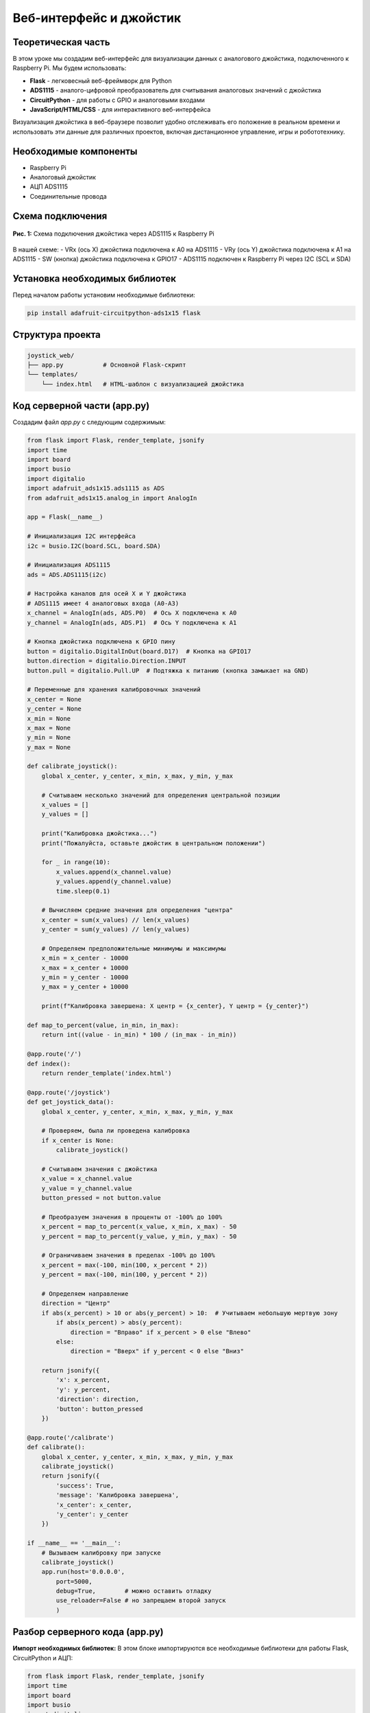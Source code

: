 ============================================================
Веб-интерфейс и джойстик
============================================================

Теоретическая часть
------------------------------------
В этом уроке мы создадим веб-интерфейс для визуализации данных с аналогового джойстика, подключенного к Raspberry Pi. Мы будем использовать:

- **Flask** - легковесный веб-фреймворк для Python
- **ADS1115** - аналого-цифровой преобразователь для считывания аналоговых значений с джойстика
- **CircuitPython** - для работы с GPIO и аналоговыми входами 
- **JavaScript/HTML/CSS** - для интерактивного веб-интерфейса

Визуализация джойстика в веб-браузере позволит удобно отслеживать его положение в реальном времени и использовать эти данные для различных проектов, включая дистанционное управление, игры и робототехнику.

Необходимые компоненты
---------------------------------------
- Raspberry Pi
- Аналоговый джойстик
- АЦП ADS1115
- Соединительные провода

Схема подключения
----------------------------------
.. figure:: images/joystick_flask_schema.png
   :width: 80%
   :align: center

   **Рис. 1:** Схема подключения джойстика через ADS1115 к Raspberry Pi

В нашей схеме:
- VRx (ось X) джойстика подключена к A0 на ADS1115
- VRy (ось Y) джойстика подключена к A1 на ADS1115
- SW (кнопка) джойстика подключена к GPIO17
- ADS1115 подключен к Raspberry Pi через I2C (SCL и SDA)

Установка необходимых библиотек
------------------------------------------------
Перед началом работы установим необходимые библиотеки:

.. code-block:: bash

   pip install adafruit-circuitpython-ads1x15 flask

Структура проекта
----------------------------------
.. code-block:: bash

   joystick_web/
   ├── app.py           # Основной Flask-скрипт
   └── templates/
       └── index.html   # HTML-шаблон с визуализацией джойстика

Код серверной части (app.py)
---------------------------------------------
Создадим файл `app.py` с следующим содержимым:

.. code-block:: python

   from flask import Flask, render_template, jsonify
   import time
   import board
   import busio
   import digitalio
   import adafruit_ads1x15.ads1115 as ADS
   from adafruit_ads1x15.analog_in import AnalogIn

   app = Flask(__name__)

   # Инициализация I2C интерфейса
   i2c = busio.I2C(board.SCL, board.SDA)

   # Инициализация ADS1115
   ads = ADS.ADS1115(i2c)

   # Настройка каналов для осей X и Y джойстика
   # ADS1115 имеет 4 аналоговых входа (A0-A3)
   x_channel = AnalogIn(ads, ADS.P0)  # Ось X подключена к A0
   y_channel = AnalogIn(ads, ADS.P1)  # Ось Y подключена к A1

   # Кнопка джойстика подключена к GPIO пину
   button = digitalio.DigitalInOut(board.D17)  # Кнопка на GPIO17
   button.direction = digitalio.Direction.INPUT
   button.pull = digitalio.Pull.UP  # Подтяжка к питанию (кнопка замыкает на GND)

   # Переменные для хранения калибровочных значений
   x_center = None
   y_center = None
   x_min = None
   x_max = None
   y_min = None
   y_max = None

   def calibrate_joystick():
       global x_center, y_center, x_min, x_max, y_min, y_max
       
       # Считываем несколько значений для определения центральной позиции
       x_values = []
       y_values = []
       
       print("Калибровка джойстика...")
       print("Пожалуйста, оставьте джойстик в центральном положении")
       
       for _ in range(10):
           x_values.append(x_channel.value)
           y_values.append(y_channel.value)
           time.sleep(0.1)
       
       # Вычисляем средние значения для определения "центра"
       x_center = sum(x_values) // len(x_values)
       y_center = sum(y_values) // len(y_values)
       
       # Определяем предположительные минимумы и максимумы
       x_min = x_center - 10000
       x_max = x_center + 10000
       y_min = y_center - 10000
       y_max = y_center + 10000
       
       print(f"Калибровка завершена: X центр = {x_center}, Y центр = {y_center}")

   def map_to_percent(value, in_min, in_max):
       return int((value - in_min) * 100 / (in_max - in_min))
       
   @app.route('/')
   def index():
       return render_template('index.html')

   @app.route('/joystick')
   def get_joystick_data():
       global x_center, y_center, x_min, x_max, y_min, y_max
       
       # Проверяем, была ли проведена калибровка
       if x_center is None:
           calibrate_joystick()
       
       # Считываем значения с джойстика
       x_value = x_channel.value
       y_value = y_channel.value
       button_pressed = not button.value
       
       # Преобразуем значения в проценты от -100% до 100%
       x_percent = map_to_percent(x_value, x_min, x_max) - 50
       y_percent = map_to_percent(y_value, y_min, y_max) - 50
       
       # Ограничиваем значения в пределах -100% до 100%
       x_percent = max(-100, min(100, x_percent * 2))
       y_percent = max(-100, min(100, y_percent * 2))
       
       # Определяем направление
       direction = "Центр"
       if abs(x_percent) > 10 or abs(y_percent) > 10:  # Учитываем небольшую мертвую зону
           if abs(x_percent) > abs(y_percent):
               direction = "Вправо" if x_percent > 0 else "Влево"
           else:
               direction = "Вверх" if y_percent < 0 else "Вниз"
       
       return jsonify({
           'x': x_percent,
           'y': y_percent,
           'direction': direction,
           'button': button_pressed
       })

   @app.route('/calibrate')
   def calibrate():
       global x_center, y_center, x_min, x_max, y_min, y_max
       calibrate_joystick()
       return jsonify({
           'success': True,
           'message': 'Калибровка завершена',
           'x_center': x_center,
           'y_center': y_center
       })

   if __name__ == '__main__':
       # Вызываем калибровку при запуске
       calibrate_joystick()
       app.run(host='0.0.0.0',
           port=5000,
           debug=True,        # можно оставить отладку
           use_reloader=False # но запрещаем второй запуск
           )

Разбор серверного кода (app.py)
------------------------------------------------

**Импорт необходимых библиотек:**
В этом блоке импортируются все необходимые библиотеки для работы Flask, CircuitPython и АЦП:

.. code-block:: python

   from flask import Flask, render_template, jsonify
   import time
   import board
   import busio
   import digitalio
   import adafruit_ads1x15.ads1115 as ADS
   from adafruit_ads1x15.analog_in import AnalogIn

**Инициализация Flask и аппаратного обеспечения:**
Настраиваем приложение Flask, инициализируем I2C интерфейс и АЦП ADS1115, определяем каналы для осей X и Y джойстика, настраиваем кнопку джойстика:

.. code-block:: python

   app = Flask(__name__)

   # Инициализация I2C интерфейса
   i2c = busio.I2C(board.SCL, board.SDA)

   # Инициализация ADS1115
   ads = ADS.ADS1115(i2c)

   # Настройка каналов для осей X и Y джойстика
   x_channel = AnalogIn(ads, ADS.P0)  # Ось X подключена к A0
   y_channel = AnalogIn(ads, ADS.P1)  # Ось Y подключена к A1

   # Кнопка джойстика подключена к GPIO пину
   button = digitalio.DigitalInOut(board.D17)  # Кнопка на GPIO17
   button.direction = digitalio.Direction.INPUT
   button.pull = digitalio.Pull.UP  # Подтяжка к питанию (кнопка замыкает на GND)

**Функция калибровки джойстика:**
Эта функция определяет центральное положение джойстика и его диапазоны для корректного преобразования значений:

.. code-block:: python

   def calibrate_joystick():
       global x_center, y_center, x_min, x_max, y_min, y_max
       
       # Считываем несколько значений для определения центральной позиции
       x_values = []
       y_values = []
       
       print("Калибровка джойстика...")
       print("Пожалуйста, оставьте джойстик в центральном положении")
       
       for _ in range(10):
           x_values.append(x_channel.value)
           y_values.append(y_channel.value)
           time.sleep(0.1)
       
       # Вычисляем средние значения для определения "центра"
       x_center = sum(x_values) // len(x_values)
       y_center = sum(y_values) // len(y_values)
       
       # Определяем предположительные минимумы и максимумы
       x_min = x_center - 10000
       x_max = x_center + 10000
       y_min = y_center - 10000
       y_max = y_center + 10000
       
       print(f"Калибровка завершена: X центр = {x_center}, Y центр = {y_center}")

**Вспомогательная функция для преобразования значений:**
Функция `map_to_percent` преобразует значения из диапазона АЦП в проценты:

.. code-block:: python

   def map_to_percent(value, in_min, in_max):
       return int((value - in_min) * 100 / (in_max - in_min))

**Маршруты Flask:**
Определяем три основных маршрута:
1. `/` - главная страница с визуализацией
2. `/joystick` - API-эндпоинт для получения текущих данных джойстика
3. `/calibrate` - API-эндпоинт для запуска калибровки джойстика

.. code-block:: python

   @app.route('/')
   def index():
       return render_template('index.html')

   @app.route('/joystick')
   def get_joystick_data():
       # Код для получения данных с джойстика
       # ...
       return jsonify({
           'x': x_percent,
           'y': y_percent,
           'direction': direction,
           'button': button_pressed
       })

   @app.route('/calibrate')
   def calibrate():
       # Код для калибровки джойстика
       # ...
       return jsonify({
           'success': True,
           'message': 'Калибровка завершена',
           'x_center': x_center,
           'y_center': y_center
       })

**Запуск приложения:**
Запускаем Flask-приложение, предварительно выполнив калибровку джойстика:

.. code-block:: python

   if __name__ == '__main__':
       # Вызываем калибровку при запуске
       calibrate_joystick()
       app.run(host='0.0.0.0',
           port=5000,
           debug=True,        # можно оставить отладку
           use_reloader=False # но запрещаем второй запуск
           )

Веб-интерфейс (index.html)
-------------------------------------------
Создадим файл `index.html` в папке `templates`:

.. code-block:: html

   <!DOCTYPE html>
   <html lang="ru">
   <head>
       <meta charset="UTF-8">
       <meta name="viewport" content="width=device-width, initial-scale=1.0">
       <title>Отображение положения джойстика</title>
       <style>
           body {
               font-family: Arial, sans-serif;
               margin: 0;
               padding: 20px;
               text-align: center;
           }
           
           h1 {
               margin-bottom: 30px;
           }
           
           .container {
               display: flex;
               justify-content: space-around;
               flex-wrap: wrap;
               max-width: 1000px;
               margin: 0 auto;
           }
           
           .joystick-container {
               width: 400px;
               height: 400px;
               position: relative;
               border: 2px solid #333;
               border-radius: 50%;
               margin: 0 auto 20px;
               background: #f5f5f5;
           }
           
           .joystick-position {
               width: 50px;
               height: 50px;
               background-color: #ff5733;
               border-radius: 50%;
               position: absolute;
               transform: translate(-50%, -50%);
               /* Начальное положение в центре */
               left: 50%;
               top: 50%;
               box-shadow: 0 0 10px rgba(0, 0, 0, 0.5);
           }
           
           .joystick-center {
               width: 10px;
               height: 10px;
               background-color: #333;
               border-radius: 50%;
               position: absolute;
               left: 50%;
               top: 50%;
               transform: translate(-50%, -50%);
           }
           
           .joystick-outer {
               width: 320px;
               height: 320px;
               border: 1px dashed #999;
               border-radius: 50%;
               position: absolute;
               left: 50%;
               top: 50%;
               transform: translate(-50%, -50%);
           }
           
           .info-panel {
               width: 400px;
               margin: 0 auto;
               padding: 20px;
               border: 1px solid #ddd;
               border-radius: 10px;
               background: #f9f9f9;
               text-align: left;
           }
           
           .info-row {
               display: flex;
               justify-content: space-between;
               margin-bottom: 10px;
           }
           
           .info-label {
               font-weight: bold;
           }
           
           .button-state {
               padding: 5px 10px;
               border-radius: 5px;
               display: inline-block;
               margin-top: 10px;
               width: 80px;
               text-align: center;
           }
           
           .btn-pressed {
               background-color: #4CAF50;
               color: white;
           }
           
           .btn-released {
               background-color: #f44336;
               color: white;
           }
           
           .btn-calibrate {
               padding: 10px 20px;
               font-size: 16px;
               background-color: #007BFF;
               color: white;
               border: none;
               border-radius: 5px;
               cursor: pointer;
               margin-top: 20px;
           }
           
           .btn-calibrate:hover {
               background-color: #0056b3;
           }
           
           .direction-indicator {
               font-weight: bold;
               font-size: 20px;
               margin: 20px 0;
           }
       </style>
   </head>
   <body>
       <h1>Визуализация джойстика</h1>
       
       <div class="container">
           <div class="joystick-visual">
               <div class="joystick-container">
                   <div class="joystick-outer"></div>
                   <div class="joystick-center"></div>
                   <div class="joystick-position" id="joystick-knob"></div>
               </div>
               
               <div class="direction-indicator" id="direction">Центр</div>
           </div>
           
           <div class="info-panel">
               <h2>Данные джойстика</h2>
               <div class="info-row">
                   <span class="info-label">X:</span>
                   <span id="x-value">0%</span>
               </div>
               <div class="info-row">
                   <span class="info-label">Y:</span>
                   <span id="y-value">0%</span>
               </div>
               <div class="info-row">
                   <span class="info-label">Направление:</span>
                   <span id="direction-value">Центр</span>
               </div>
               <div class="info-row">
                   <span class="info-label">Кнопка:</span>
                   <span id="button-state" class="button-state btn-released">Отжата</span>
               </div>
           </div>
       </div>
       
       <button class="btn-calibrate" id="calibrate-btn">Калибровать джойстик</button>
       
       <script>
           // Элементы DOM
           const joystickKnob = document.getElementById('joystick-knob');
           const xValue = document.getElementById('x-value');
           const yValue = document.getElementById('y-value');
           const directionValue = document.getElementById('direction-value');
           const directionIndicator = document.getElementById('direction');
           const buttonState = document.getElementById('button-state');
           const calibrateBtn = document.getElementById('calibrate-btn');
           
           // Функция обновления положения джойстика
           function updateJoystick(x, y, direction, button) {
               // Обновляем визуальное положение джойстика
               const posX = 50 + (x / 2); // Преобразуем от -100..100 к 0..100 (процент)
               const posY = 50 + (y / 2); // Преобразуем от -100..100 к 0..100 (процент)
               
               joystickKnob.style.left = posX + '%';
               joystickKnob.style.top = posY + '%';
               
               // Обновляем текстовую информацию
               xValue.textContent = x + '%';
               yValue.textContent = y + '%';
               directionValue.textContent = direction;
               directionIndicator.textContent = direction;
               
               // Обновляем состояние кнопки
               if (button) {
                   buttonState.textContent = 'Нажата';
                   buttonState.className = 'button-state btn-pressed';
               } else {
                   buttonState.textContent = 'Отжата';
                   buttonState.className = 'button-state btn-released';
               }
           }
           
           // Функция для опроса сервера на наличие новых данных
           function fetchJoystickData() {
               fetch('/joystick')
                   .then(response => response.json())
                   .then(data => {
                       updateJoystick(data.x, data.y, data.direction, data.button);
                   })
                   .catch(error => console.error('Ошибка получения данных джойстика:', error));
           }
           
           // Калибровка джойстика
           calibrateBtn.addEventListener('click', function() {
               calibrateBtn.disabled = true;
               calibrateBtn.textContent = 'Калибровка...';
               
               fetch('/calibrate')
                   .then(response => response.json())
                   .then(data => {
                       alert(data.message);
                       calibrateBtn.disabled = false;
                       calibrateBtn.textContent = 'Калибровать джойстик';
                   })
                   .catch(error => {
                       console.error('Ошибка калибровки:', error);
                       calibrateBtn.disabled = false;
                       calibrateBtn.textContent = 'Калибровать джойстик';
                   });
           });
           
           // Опрашиваем сервер каждые 100 мс для получения обновленных данных
           setInterval(fetchJoystickData, 100);
       </script>
   </body>
   </html>

Разбор кода веб-интерфейса (index.html)
--------------------------------------------------------

**HTML-структура страницы:**
Создаём структуру для визуализации джойстика и отображения его данных:

- Визуальное представление джойстика в виде круга с перемещающейся точкой
- Панель информации, отображающая текущие значения по осям X, Y, направление движения
- Индикатор состояния кнопки
- Кнопка для запуска калибровки джойстика

**CSS-стили:**
Применяем стили для создания круглого интерфейса джойстика и информационной панели:

- Круговой контейнер для имитации джойстика с центральной точкой
- Красный круг для отображения положения ручки джойстика
- Стили для информационной панели и индикаторов состояния

**JavaScript для обновления данных:**
Программируем клиентскую логику для получения и отображения данных:

.. code-block:: javascript

   // Функция обновления положения джойстика
   function updateJoystick(x, y, direction, button) {
       // Обновляем визуальное положение джойстика
       const posX = 50 + (x / 2); // Преобразуем от -100..100 к 0..100 (процент)
       const posY = 50 + (y / 2); // Преобразуем от -100..100 к 0..100 (процент)
       
       joystickKnob.style.left = posX + '%';
       joystickKnob.style.top = posY + '%';
       
       // Обновляем текстовую информацию
       xValue.textContent = x + '%';
       yValue.textContent = y + '%';
       directionValue.textContent = direction;
       directionIndicator.textContent = direction;
       
       // Обновляем состояние кнопки
       if (button) {
           buttonState.textContent = 'Нажата';
           buttonState.className = 'button-state btn-pressed';
       } else {
           buttonState.textContent = 'Отжата';
           buttonState.className = 'button-state btn-released';
       }
   }

**Периодическое обновление данных с сервера:**
Настраиваем периодический опрос сервера для получения актуальных данных джойстика:

.. code-block:: javascript

   // Функция для опроса сервера на наличие новых данных
   function fetchJoystickData() {
       fetch('/joystick')
           .then(response => response.json())
           .then(data => {
               updateJoystick(data.x, data.y, data.direction, data.button);
           })
           .catch(error => console.error('Ошибка получения данных джойстика:', error));
   }
   
   // Опрашиваем сервер каждые 100 мс для получения обновленных данных
   setInterval(fetchJoystickData, 100);

**Обработка калибровки:**
Добавляем обработчик событий для кнопки калибровки:

.. code-block:: javascript

   // Калибровка джойстика
   calibrateBtn.addEventListener('click', function() {
       calibrateBtn.disabled = true;
       calibrateBtn.textContent = 'Калибровка...';
       
       fetch('/calibrate')
           .then(response => response.json())
           .then(data => {
               alert(data.message);
               calibrateBtn.disabled = false;
               calibrateBtn.textContent = 'Калибровать джойстик';
           })
           .catch(error => {
               console.error('Ошибка калибровки:', error);
               calibrateBtn.disabled = false;
               calibrateBtn.textContent = 'Калибровать джойстик';
           });
   });

Запуск проекта
-------------------------------

1. Создайте структуру проекта:

   .. code-block:: bash

      mkdir -p joystick_web/templates
      cd joystick_web

2. Создайте файлы `app.py` в корневой папке проекта и `index.html` в папке `templates`.

3. Скопируйте соответствующий код в каждый файл.

4. Запустите Flask-приложение:

   .. code-block:: bash

      python app.py

5. Откройте браузер и перейдите по адресу:
   `http://<Raspberry_Pi_IP>:5000/`

Ожидаемый результат
------------------------------------

При запуске приложения вы увидите в веб-браузере интерактивную визуализацию джойстика:

- Красная точка будет перемещаться в соответствии с положением джойстика
- Панель справа будет отображать:
  - Проценты отклонения по осям X и Y (от -100% до 100%)
  - Текущее направление движения (Центр, Вверх, Вниз, Влево, Вправо)
  - Состояние кнопки (Нажата/Отжата)
- Кнопка "Калибровать джойстик" позволит выполнить повторную калибровку, если требуется

.. figure:: images/joystick_web_result.png
   :width: 80%
   :align: center

   **Рис. 2:** Пример работы веб-интерфейса для визуализации джойстика

Примечания и советы
-----------------------------------

1. **Автоматическая калибровка:** Программа выполняет начальную калибровку при запуске, при этом важно, чтобы джойстик находился в нейтральном положении.

2. **Адаптация чувствительности:** Если джойстик имеет нестандартный диапазон значений, вы можете изменить коэффициенты в расчетах `x_min`, `x_max`, `y_min`, `y_max`.

3. **Мёртвая зона:** В коде учтена небольшая "мёртвая зона" (10%), чтобы нивелировать шумы и небольшие отклонения джойстика. Вы можете изменить этот порог в зависимости от конкретной модели джойстика.

4. **Расширение функциональности:** На основе этого кода вы можете добавить:
   - Запись данных джойстика для последующего анализа
   - Управление другими устройствами на основе положения джойстика
   - Создание игр с управлением через джойстик

Завершение работы
----------------------------------
Для остановки сервера нажмите **Ctrl + C** в терминале.

Поздравляем! 🎉 Вы успешно создали веб-интерфейс для визуализации данных с джойстика! Теперь вы можете интегрировать эту систему в более сложные проекты, требующие удобного отслеживания положения джойстика в реальном времени.
